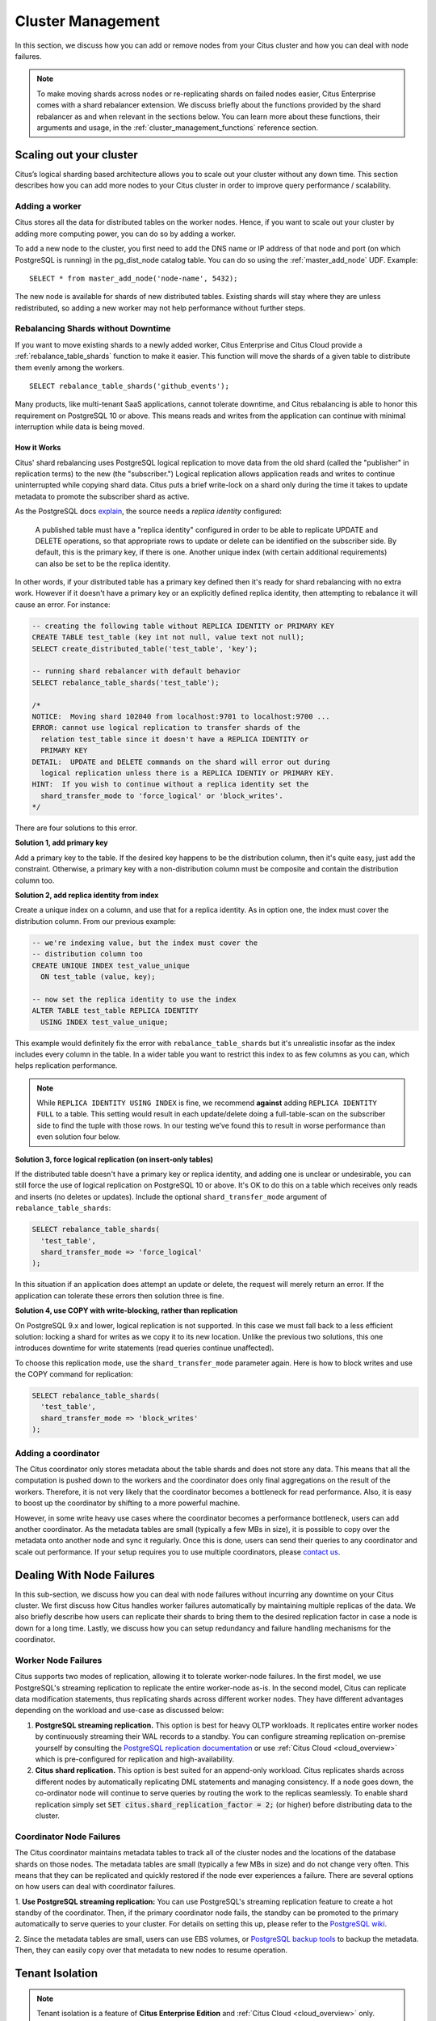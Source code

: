 .. _cluster_management:

Cluster Management
$$$$$$$$$$$$$$$$$$

In this section, we discuss how you can add or remove nodes from your Citus cluster and how you can deal with node failures.

.. note::
  To make moving shards across nodes or re-replicating shards on failed nodes easier, Citus Enterprise comes with a shard rebalancer extension. We discuss briefly about the functions provided by the shard rebalancer as and when relevant in the sections below. You can learn more about these functions, their arguments and usage, in the :ref:`cluster_management_functions` reference section.

.. _scaling_out_cluster:

Scaling out your cluster
########################

Citus’s logical sharding based architecture allows you to scale out your cluster without any down time. This section describes how you can add more nodes to your Citus cluster in order to improve query performance / scalability.

.. _adding_worker_node:

Adding a worker
----------------------

Citus stores all the data for distributed tables on the worker nodes. Hence, if you want to scale out your cluster by adding more computing power, you can do so by adding a worker.

To add a new node to the cluster, you first need to add the DNS name or IP address of that node and port (on which PostgreSQL is running) in the pg_dist_node catalog table. You can do so using the :ref:`master_add_node` UDF. Example:

::

   SELECT * from master_add_node('node-name', 5432);

The new node is available for shards of new distributed tables. Existing shards will stay where they are unless redistributed, so adding a new worker may not help performance without further steps.

.. _shard_rebalancing:

Rebalancing Shards without Downtime
-----------------------------------

If you want to move existing shards to a newly added worker, Citus Enterprise and Citus Cloud provide a :ref:`rebalance_table_shards` function to make it easier. This function will move the shards of a given table to distribute them evenly among the workers.

::

  SELECT rebalance_table_shards('github_events');

Many products, like multi-tenant SaaS applications, cannot tolerate downtime, and Citus rebalancing is able to honor this requirement on PostgreSQL 10 or above. This means reads and writes from the application can continue with minimal interruption while data is being moved.

How it Works
~~~~~~~~~~~~

Citus' shard rebalancing uses PostgreSQL logical replication to move data from the old shard (called the "publisher" in replication terms) to the new (the "subscriber.") Logical replication allows application reads and writes to continue uninterrupted while copying shard data. Citus puts a brief write-lock on a shard only during the time it takes to update metadata to promote the subscriber shard as active.

As the PostgreSQL docs `explain <https://www.postgresql.org/docs/current/static/logical-replication-publication.html>`_, the source needs a *replica identity* configured:

  A published table must have a "replica identity" configured in
  order to be able to replicate UPDATE and DELETE operations, so
  that appropriate rows to update or delete can be identified on the
  subscriber side. By default, this is the primary key, if there is
  one. Another unique index (with certain additional requirements) can
  also be set to be the replica identity.

In other words, if your distributed table has a primary key defined then it's ready for shard rebalancing with no extra work. However if it doesn't have a primary key or an explicitly defined replica identity, then attempting to rebalance it will cause an error. For instance:

.. code-block:: sql

  -- creating the following table without REPLICA IDENTITY or PRIMARY KEY
  CREATE TABLE test_table (key int not null, value text not null);
  SELECT create_distributed_table('test_table', 'key');

  -- running shard rebalancer with default behavior
  SELECT rebalance_table_shards('test_table');

  /*
  NOTICE:  Moving shard 102040 from localhost:9701 to localhost:9700 ...
  ERROR: cannot use logical replication to transfer shards of the
    relation test_table since it doesn't have a REPLICA IDENTITY or
    PRIMARY KEY
  DETAIL:  UPDATE and DELETE commands on the shard will error out during
    logical replication unless there is a REPLICA IDENTIY or PRIMARY KEY.
  HINT:  If you wish to continue without a replica identity set the
    shard_transfer_mode to 'force_logical' or 'block_writes'.
  */

There are four solutions to this error.

**Solution 1, add primary key**

Add a primary key to the table. If the desired key happens to be the distribution column, then it's quite easy, just add the constraint. Otherwise, a primary key with a non-distribution column must be composite and contain the distribution column too.

**Solution 2, add replica identity from index**

Create a unique index on a column, and use that for a replica identity. As in option one, the index must cover the distribution column. From our previous example:

.. code-block:: sql

  -- we're indexing value, but the index must cover the
  -- distribution column too
  CREATE UNIQUE INDEX test_value_unique
    ON test_table (value, key);

  -- now set the replica identity to use the index
  ALTER TABLE test_table REPLICA IDENTITY
    USING INDEX test_value_unique;

This example would definitely fix the error with ``rebalance_table_shards`` but it's unrealistic insofar as the index includes every column in the table. In a wider table you want to restrict this index to as few columns as you can, which helps replication performance.

.. note::

  While ``REPLICA IDENTITY USING INDEX`` is fine, we recommend **against** adding ``REPLICA IDENTITY FULL`` to a table. This setting would result in each update/delete doing a full-table-scan on the subscriber side to find the tuple with those rows. In our testing we’ve found this to result in worse performance than even solution four below.

**Solution 3, force logical replication (on insert-only tables)**

If the distributed table doesn't have a primary key or replica identity, and adding one is unclear or undesirable, you can still force the use of logical replication on PostgreSQL 10 or above. It's OK to do this on a table which receives only reads and inserts (no deletes or updates). Include the optional ``shard_transfer_mode`` argument of ``rebalance_table_shards``:

.. code-block:: sql

  SELECT rebalance_table_shards(
    'test_table',
    shard_transfer_mode => 'force_logical'
  );

In this situation if an application does attempt an update or delete, the request will merely return an error. If the application can tolerate these errors then solution three is fine.

**Solution 4, use COPY with write-blocking, rather than replication**

On PostgreSQL 9.x and lower, logical replication is not supported. In this case we must fall back to a less efficient solution: locking a shard for writes as we copy it to its new location. Unlike the previous two solutions, this one introduces downtime for write statements (read queries continue unaffected).

To choose this replication mode, use the ``shard_transfer_mode`` parameter again. Here is how to block writes and use the COPY command for replication:

.. code-block:: sql

  SELECT rebalance_table_shards(
    'test_table',
    shard_transfer_mode => 'block_writes'
  );

Adding a coordinator
----------------------

The Citus coordinator only stores metadata about the table shards and does not store any data. This means that all the computation is pushed down to the workers and the coordinator does only final aggregations on the result of the workers. Therefore, it is not very likely that the coordinator becomes a bottleneck for read performance. Also, it is easy to boost up the coordinator by shifting to a more powerful machine.

However, in some write heavy use cases where the coordinator becomes a performance bottleneck, users can add another coordinator. As the metadata tables are small (typically a few MBs in size), it is possible to copy over the metadata onto another node and sync it regularly. Once this is done, users can send their queries to any coordinator and scale out performance. If your setup requires you to use multiple coordinators, please `contact us <https://www.citusdata.com/about/contact_us>`_.

.. _dealing_with_node_failures:

Dealing With Node Failures
##########################

In this sub-section, we discuss how you can deal with node failures without incurring any downtime on your Citus cluster. We first discuss how Citus handles worker failures automatically by maintaining multiple replicas of the data. We also briefly describe how users can replicate their shards to bring them to the desired replication factor in case a node is down for a long time. Lastly, we discuss how you can setup redundancy and failure handling mechanisms for the coordinator.

.. _worker_node_failures:

Worker Node Failures
--------------------

Citus supports two modes of replication, allowing it to tolerate worker-node failures. In the first model, we use PostgreSQL's streaming replication to replicate the entire worker-node as-is. In the second model, Citus can replicate data modification statements, thus replicating shards across different worker nodes. They have different advantages depending on the workload and use-case as discussed below:

1. **PostgreSQL streaming replication.** This option is best for heavy OLTP workloads. It replicates entire worker nodes by continuously streaming their WAL records to a standby. You can configure streaming replication on-premise yourself by consulting the `PostgreSQL replication documentation <https://www.postgresql.org/docs/current/static/warm-standby.html#STREAMING-REPLICATION>`_ or use :ref:`Citus Cloud <cloud_overview>` which is pre-configured for replication and high-availability.

2. **Citus shard replication.** This option is best suited for an append-only workload. Citus replicates shards across different nodes by automatically replicating DML statements and managing consistency. If a node goes down, the co-ordinator node will continue to serve queries by routing the work to the replicas seamlessly. To enable shard replication simply set :code:`SET citus.shard_replication_factor = 2;` (or higher) before distributing data to the cluster.

.. _coordinator_node_failures:

Coordinator Node Failures
-------------------------

The Citus coordinator maintains metadata tables to track all of the cluster nodes and the locations of the database shards on those nodes. The metadata tables are small (typically a few MBs in size) and do not change very often. This means that they can be replicated and quickly restored if the node ever experiences a failure. There are several options on how users can deal with coordinator failures.

1. **Use PostgreSQL streaming replication:** You can use PostgreSQL's streaming
replication feature to create a hot standby of the coordinator. Then, if the primary
coordinator node fails, the standby can be promoted to the primary automatically to
serve queries to your cluster. For details on setting this up, please refer to the `PostgreSQL wiki <https://wiki.postgresql.org/wiki/Streaming_Replication>`_.

2. Since the metadata tables are small, users can use EBS volumes, or `PostgreSQL
backup tools <https://www.postgresql.org/docs/current/static/backup.html>`_ to backup the metadata. Then, they can easily
copy over that metadata to new nodes to resume operation.

.. _tenant_isolation:

Tenant Isolation
################

.. note::

  Tenant isolation is a feature of **Citus Enterprise Edition** and :ref:`Citus Cloud <cloud_overview>` only.

Citus places table rows into worker shards based on the hashed value of the rows' distribution column. Multiple distribution column values often fall into the same shard. In the Citus multi-tenant use case this means that tenants often share shards.

However sharing shards can cause resource contention when tenants differ drastically in size. This is a common situation for systems with a large number of tenants -- we have observed that the size of tenant data tend to follow a Zipfian distribution as the number of tenants increases. This means there are a few very large tenants, and many smaller ones. To improve resource allocation and make guarantees of tenant QoS it is worthwhile to move large tenants to dedicated nodes.

Citus Enterprise Edition and :ref:`Citus Cloud <cloud_overview>` provide the tools to isolate a tenant on a specific node. This happens in two phases: 1) isolating the tenant's data to a new dedicated shard, then 2) moving the shard to the desired node. To understand the process it helps to know precisely how rows of data are assigned to shards.

Every shard is marked in Citus metadata with the range of hashed values it contains (more info in the reference for :ref:`pg_dist_shard <pg_dist_shard>`). The Citus UDF :code:`isolate_tenant_to_new_shard(table_name, tenant_id)` moves a tenant into a dedicated shard in three steps:

1. Creates a new shard for :code:`table_name` which (a) includes rows whose distribution column has value :code:`tenant_id` and (b) excludes all other rows.
2. Moves the relevant rows from their current shard to the new shard.
3. Splits the old shard into two with hash ranges that abut the excision above and below.

Furthermore, the UDF takes a :code:`CASCADE` option which isolates the tenant rows of not just :code:`table_name` but of all tables :ref:`co-located <colocation>` with it. Here is an example:

.. code-block:: postgresql

  -- This query creates an isolated shard for the given tenant_id and
  -- returns the new shard id.

  -- General form:

  SELECT isolate_tenant_to_new_shard('table_name', tenant_id);

  -- Specific example:

  SELECT isolate_tenant_to_new_shard('lineitem', 135);

  -- If the given table has co-located tables, the query above errors out and
  -- advises to use the CASCADE option

  SELECT isolate_tenant_to_new_shard('lineitem', 135, 'CASCADE');

Output:

::

  ┌─────────────────────────────┐
  │ isolate_tenant_to_new_shard │
  ├─────────────────────────────┤
  │                      102240 │
  └─────────────────────────────┘

The new shard(s) are created on the same node as the shard(s) from which the tenant was removed. For true hardware isolation they can be moved to a separate node in the Citus cluster. As mentioned, the :code:`isolate_tenant_to_new_shard` function returns the newly created shard id, and this id can be used to move the shard:

.. code-block:: postgresql

  -- find the node currently holding the new shard
  SELECT nodename, nodeport
    FROM pg_dist_placement AS placement,
         pg_dist_node AS node
   WHERE placement.groupid = node.groupid
     AND node.noderole = 'primary'
     AND shardid = 102240;

  -- list the available worker nodes that could hold the shard
  SELECT * FROM master_get_active_worker_nodes();

  -- move the shard to your choice of worker
  -- (it will also move any shards created with the CASCADE option)
  SELECT master_move_shard_placement(
    102240,
    'source_host', source_port,
    'dest_host', dest_port);

Note that :code:`master_move_shard_placement` will also move any shards which are co-located with the specified one, to preserve their co-location.

Running a Query on All Workers
##############################

Broadcasting a statement for execution on all workers is useful for viewing properties of entire worker databases or creating UDFs uniformly throughout the cluster. For example:

.. code-block:: postgresql

  -- Make a UDF available on all workers
  SELECT run_command_on_workers($cmd$ CREATE FUNCTION ...; $cmd$);

  -- List the work_mem setting of each worker database
  SELECT run_command_on_workers($cmd$ SHOW work_mem; $cmd$);

The :code:`run_command_on_workers` function can run only queries which return a single column and single row.

.. _worker_security:

Worker Security
###############

For your convenience getting started, our multi-node installation instructions direct you to set up the :code:`pg_hba.conf` on the workers with its `authentication method <https://www.postgresql.org/docs/current/static/auth-methods.html>`_ set to "trust" for local network connections. However you might desire more security.

To require that all connections supply a hashed password, update the PostgreSQL :code:`pg_hba.conf` on every worker node with something like this:

.. code-block:: bash

  # Require password access to nodes in the local network. The following ranges
  # correspond to 24, 20, and 16-bit blocks in Private IPv4 address spaces.
  host    all             all             10.0.0.0/8              md5

  # Require passwords when the host connects to itself as well
  host    all             all             127.0.0.1/32            md5
  host    all             all             ::1/128                 md5

The coordinator node needs to know roles' passwords in order to communicate with the workers. Add a `.pgpass <https://www.postgresql.org/docs/current/static/libpq-pgpass.html>`_ file to the postgres user's home directory, with a line for each combination of worker address and role:

.. code-block:: ini

  hostname:port:database:username:password

Sometimes workers need to connect to one another, such as during :ref:`repartition joins <repartition_joins>`. Thus each worker node requires a copy of the .pgpass file as well.

.. _phone_home:

Checks For Updates and Cluster Statistics
#########################################

Unless you opt out, Citus checks if there is a newer version of itself during installation and every twenty-four hours thereafter. If a new version is available, Citus emits a notice to the database logs:

::

  a new minor release of Citus (X.Y.Z) is available

During the check for updates, Citus also sends general anonymized information about the running cluster to Citus Data company servers. This helps us understand how Citus is commonly used and thereby improve the product. As explained below, the reporting is opt-out and does **not** contain personally identifying information about schemas, tables, queries, or data.

What we Collect
---------------

1. Citus checks if there is a newer version of itself, and if so emits a notice to the database logs.
2. Citus collects and sends these statistics about your cluster:

   * Randomly generated cluster identifier
   * Number of workers
   * OS version and hardware type (output of ``uname -psr`` command)
   * Number of tables, rounded to a power of two
   * Total size of shards, rounded to a power of two
   * Whether Citus is running in Docker or natively

Because Citus is an open-source PostgreSQL extension, the statistics reporting code is available for you to audit. See `statistics_collection.c <https://github.com/citusdata/citus/blob/master/src/backend/distributed/utils/statistics_collection.c>`_.

How to Opt Out
--------------

If you wish to disable our anonymized cluster statistics gathering, set the following GUC in postgresql.conf on your coordinator node:

.. code-block:: ini

  citus.enable_statistics_collection = off

This disables all reporting and in fact all communication with Citus Data servers, including checks for whether a newer version of Citus is available.

If you have super-user SQL access you can also achieve this without needing to find and edit the configuration file. Just execute the following statement in psql:

.. code-block:: postgresql

  ALTER SYSTEM SET citus.enable_statistics_collection = 'off';

Since Docker users won't have the chance to edit this PostgreSQL variable before running the image, we added a Docker flag to disable reports.

.. code-block:: bash

  # Docker flag prevents reports

  docker run -e DISABLE_STATS_COLLECTION=true citusdata/citus:latest

Useful Diagnostic Queries
#########################

.. _row_placements:

Finding which shard contains data for a specific tenant
-------------------------------------------------------

The rows of a distributed table are grouped into shards, and each shard is placed on a worker node in the Citus cluster. In the multi-tenant Citus use case we can determine which worker node contains the rows for a specific tenant by putting together two pieces of information: the :ref:`shard id <get_shard_id>` associated with the tenant id, and the shard placements on workers. The two can be retrieved together in a single query. Suppose our multi-tenant application's tenants and are stores, and we want to find which worker node holds the data for Gap.com (id=4, suppose).

To find the worker node holding the data for store id=4, ask for the placement of rows whose distribution column has value 4:

.. code-block:: postgresql

  SELECT *
    FROM pg_dist_placement AS placement,
         pg_dist_node AS node
   WHERE placement.groupid = node.groupid
     AND node.noderole = 'primary'
     AND shardid = (
       SELECT get_shard_id_for_distribution_column('stores', 4)
     );

The output contains the host and port of the worker database.

::

  ┌─────────┬────────────┬─────────────┬───────────┬──────────┬─────────────┐
  │ shardid │ shardstate │ shardlength │ nodename  │ nodeport │ placementid │
  ├─────────┼────────────┼─────────────┼───────────┼──────────┼─────────────┤
  │  102009 │          1 │           0 │ localhost │     5433 │           2 │
  └─────────┴────────────┴─────────────┴───────────┴──────────┴─────────────┘

.. _finding_dist_col:

Finding the distribution column for a table
-------------------------------------------

Each distributed table in Citus has a "distribution column." For more information about what this is and how it works, see :ref:`Distributed Data Modeling <distributed_data_modeling>`. There are many situations where it is important to know which column it is. Some operations require joining or filtering on the distribution column, and you may encounter error messages with hints like, "add a filter to the distribution column."

The :code:`pg_dist_*` tables on the coordinator node contain diverse metadata about the distributed database. In particular :code:`pg_dist_partition` holds information about the distribution column (formerly called *partition* column) for each table. You can use a convenient utility function to look up the distribution column name from the low-level details in the metadata. Here's an example and its output:

.. code-block:: postgresql

  -- create example table

  CREATE TABLE products (
    store_id bigint,
    product_id bigint,
    name text,
    price money,

    CONSTRAINT products_pkey PRIMARY KEY (store_id, product_id)
  );

  -- pick store_id as distribution column

  SELECT create_distributed_table('products', 'store_id');

  -- get distribution column name for products table

  SELECT column_to_column_name(logicalrelid, partkey) AS dist_col_name
    FROM pg_dist_partition
   WHERE logicalrelid='products'::regclass;

Example output:

::

  ┌───────────────┐
  │ dist_col_name │
  ├───────────────┤
  │ store_id      │
  └───────────────┘

Detecting locks
---------------

This query will run across all worker nodes and identify locks, how long they've been open, and the offending queries:

.. code-block:: postgresql

  SELECT run_command_on_workers($cmd$
    SELECT array_agg(
      blocked_statement || ' $ ' || cur_stmt_blocking_proc
      || ' $ ' || cnt::text || ' $ ' || age
    )
    FROM (
      SELECT blocked_activity.query    AS blocked_statement,
             blocking_activity.query   AS cur_stmt_blocking_proc,
             count(*)                  AS cnt,
             age(now(), min(blocked_activity.query_start)) AS "age"
      FROM pg_catalog.pg_locks         blocked_locks
      JOIN pg_catalog.pg_stat_activity blocked_activity
        ON blocked_activity.pid = blocked_locks.pid
      JOIN pg_catalog.pg_locks         blocking_locks
        ON blocking_locks.locktype = blocked_locks.locktype
       AND blocking_locks.DATABASE IS NOT DISTINCT FROM blocked_locks.DATABASE
       AND blocking_locks.relation IS NOT DISTINCT FROM blocked_locks.relation
       AND blocking_locks.page IS NOT DISTINCT FROM blocked_locks.page
       AND blocking_locks.tuple IS NOT DISTINCT FROM blocked_locks.tuple
       AND blocking_locks.virtualxid IS NOT DISTINCT FROM blocked_locks.virtualxid
       AND blocking_locks.transactionid IS NOT DISTINCT FROM blocked_locks.transactionid
       AND blocking_locks.classid IS NOT DISTINCT FROM blocked_locks.classid
       AND blocking_locks.objid IS NOT DISTINCT FROM blocked_locks.objid
       AND blocking_locks.objsubid IS NOT DISTINCT FROM blocked_locks.objsubid
       AND blocking_locks.pid != blocked_locks.pid
      JOIN pg_catalog.pg_stat_activity blocking_activity ON blocking_activity.pid = blocking_locks.pid
      WHERE NOT blocked_locks.GRANTED
       AND blocking_locks.GRANTED
      GROUP BY blocked_activity.query,
               blocking_activity.query
      ORDER BY 4
    ) a
  $cmd$);

Example output:

::

  ┌───────────────────────────────────────────────────────────────────────────────────┐
  │                               run_command_on_workers                              │
  ├───────────────────────────────────────────────────────────────────────────────────┤
  │ (localhost,5433,t,"")                                                             │
  │ (localhost,5434,t,"{""update ads_102277 set name = 'new name' where id = 1; $ sel…│
  │…ect * from ads_102277 where id = 1 for update; $ 1 $ 00:00:03.729519""}")         │
  └───────────────────────────────────────────────────────────────────────────────────┘

Querying the size of your shards
--------------------------------

This query will provide you with the size of every shard of a given distributed table, designated here with the placeholder :code:`my_distributed_table`:

.. code-block:: postgresql

  SELECT *
  FROM run_command_on_shards('my_distributed_table', $cmd$
    SELECT json_build_object(
      'shard_name', '%1$s',
      'size',       pg_size_pretty(pg_table_size('%1$s'))
    );
  $cmd$);

Example output:

::

  ┌─────────┬─────────┬───────────────────────────────────────────────────────────────────────┐
  │ shardid │ success │                                result                                 │
  ├─────────┼─────────┼───────────────────────────────────────────────────────────────────────┤
  │  102008 │ t       │ {"shard_name" : "my_distributed_table_102008", "size" : "2416 kB"}    │
  │  102009 │ t       │ {"shard_name" : "my_distributed_table_102009", "size" : "3960 kB"}    │
  │  102010 │ t       │ {"shard_name" : "my_distributed_table_102010", "size" : "1624 kB"}    │
  │  102011 │ t       │ {"shard_name" : "my_distributed_table_102011", "size" : "4792 kB"}    │
  └─────────┴─────────┴───────────────────────────────────────────────────────────────────────┘

Querying the size of all distributed tables
-------------------------------------------

This query gets a list of the sizes for each distributed table plus the size of their indices.

.. code-block:: postgresql

  SELECT
    tablename,
    pg_size_pretty(
      citus_total_relation_size(tablename::text)
    ) AS total_size
  FROM pg_tables pt
  JOIN pg_dist_partition pp
    ON pt.tablename = pp.logicalrelid::text
  WHERE schemaname = 'public';

Example output:

::

  ┌───────────────┬────────────┐
  │   tablename   │ total_size │
  ├───────────────┼────────────┤
  │ github_users  │ 39 MB      │
  │ github_events │ 98 MB      │
  └───────────────┴────────────┘

Note that this query works only when :code:`citus.shard_replication_factor` = 1. Also there are other Citus functions for querying distributed table size, see :ref:`table_size`.

Detetermining Replication Factor per Table
------------------------------------------

When using Citus replication rather than PostgreSQL streaming replication, each table can have a customized "replication factor." This controls the number of redundant copies Citus keeps of each of the table's shards. (See :ref:`worker_node_failures`.)

To see an overview of this setting for all tables, run:

.. code-block:: postgresql

  SELECT logicalrelid AS tablename,
         count(*)/count(DISTINCT ps.shardid) AS replication_factor
  FROM pg_dist_shard_placement ps
  JOIN pg_dist_shard p ON ps.shardid=p.shardid
  GROUP BY logicalrelid;

Example output:

::

  ┌───────────────┬────────────────────┐
  │   tablename   │ replication_factor │
  ├───────────────┼────────────────────┤
  │ github_events │                  1 │
  │ github_users  │                  1 │
  └───────────────┴────────────────────┘

Identifying unused indices
--------------------------

This query will run across all worker nodes and identify any unused indexes for a given distributed table, designated here with the placeholder :code:`my_distributed_table`:

.. code-block:: postgresql

  SELECT *
  FROM run_command_on_shards('my_distributed_table', $cmd$
    SELECT array_agg(a) as infos
    FROM (
      SELECT (
        schemaname || '.' || relname || '##' || indexrelname || '##'
                   || pg_size_pretty(pg_relation_size(i.indexrelid))::text
                   || '##' || idx_scan::text
      ) AS a
      FROM  pg_stat_user_indexes ui
      JOIN  pg_index i
      ON    ui.indexrelid = i.indexrelid
      WHERE NOT indisunique
      AND   idx_scan < 50
      AND   pg_relation_size(relid) > 5 * 8192
      AND   schemaname || '.' || relname = '%s'
      ORDER BY
        pg_relation_size(i.indexrelid) / NULLIF(idx_scan, 0) DESC nulls first,
        pg_relation_size(i.indexrelid) DESC
    ) sub
  $cmd$);

Example output:

::

  ┌─────────┬─────────┬───────────────────────────────────────────────────────────────────────┐
  │ shardid │ success │                            result                                     │
  ├─────────┼─────────┼───────────────────────────────────────────────────────────────────────┤
  │  102008 │ t       │                                                                       │
  │  102009 │ t       │ {"public.my_distributed_table_102009##stupid_index_102009##28 MB##0"} │
  │  102010 │ t       │                                                                       │
  │  102011 │ t       │                                                                       │
  └─────────┴─────────┴───────────────────────────────────────────────────────────────────────┘

Monitoring client connection count
----------------------------------

This query will give you the connection count by each type that are open on the coordinator:

.. code-block:: sql

  SELECT state, count(*)
  FROM pg_stat_activity
  GROUP BY state;

Exxample output:

::

  ┌────────┬───────┐
  │ state  │ count │
  ├────────┼───────┤
  │ active │     3 │
  │ ∅      │     1 │
  └────────┴───────┘

Index hit rate
--------------

This query will provide you with your index hit rate across all nodes. Index hit rate is useful in determining how often indices are used when querying:

.. code-block:: postgresql

  SELECT nodename, result as index_hit_rate
  FROM run_command_on_workers($cmd$
    SELECT CASE sum(idx_blks_hit)
      WHEN 0 THEN 'NaN'::numeric
      ELSE to_char((sum(idx_blks_hit) - sum(idx_blks_read)) / sum(idx_blks_hit + idx_blks_read), '99.99')::numeric
      END AS ratio
    FROM pg_statio_user_indexes
  $cmd$);

Example output:

::

  ┌───────────────────────────────────────────────────┬────────────────┐
  │                     nodename                      │ index_hit_rate │
  ├───────────────────────────────────────────────────┼────────────────┤
  │ ec2-13-59-96-221.us-east-2.compute.amazonaws.com  │ 0.88           │
  │ ec2-52-14-226-167.us-east-2.compute.amazonaws.com │ 0.89           │
  └───────────────────────────────────────────────────┴────────────────┘
